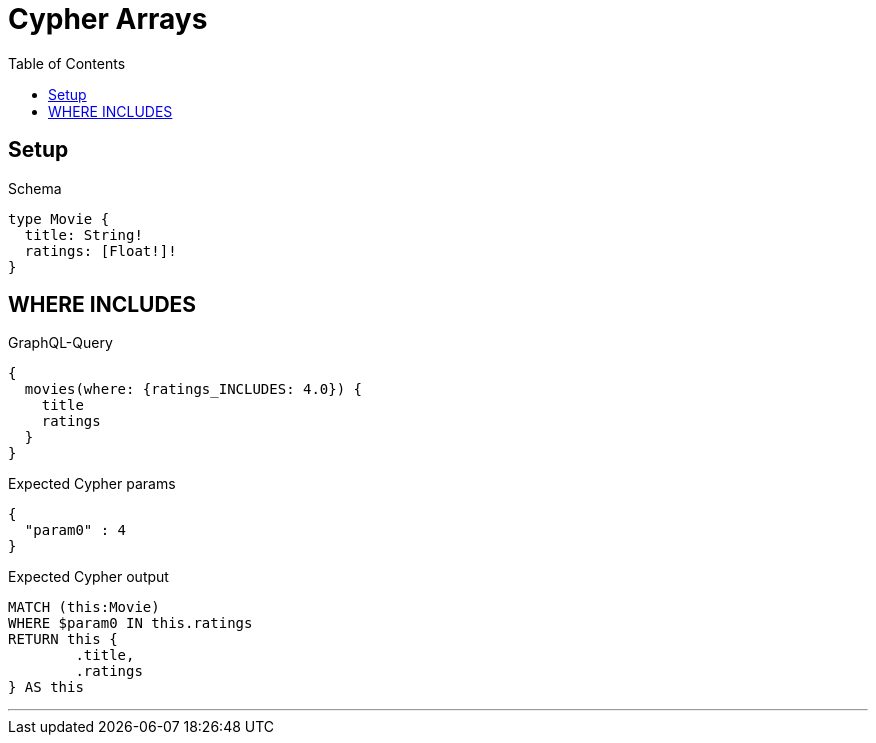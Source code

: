 :toc:
:toclevels: 42

= Cypher Arrays

== Setup

.Schema
[source,graphql,schema=true]
----
type Movie {
  title: String!
  ratings: [Float!]!
}
----

== WHERE INCLUDES

.GraphQL-Query
[source,graphql]
----
{
  movies(where: {ratings_INCLUDES: 4.0}) {
    title
    ratings
  }
}
----

.Expected Cypher params
[source,json]
----
{
  "param0" : 4
}
----

.Expected Cypher output
[source,cypher]
----
MATCH (this:Movie)
WHERE $param0 IN this.ratings
RETURN this {
	.title,
	.ratings
} AS this
----

'''

